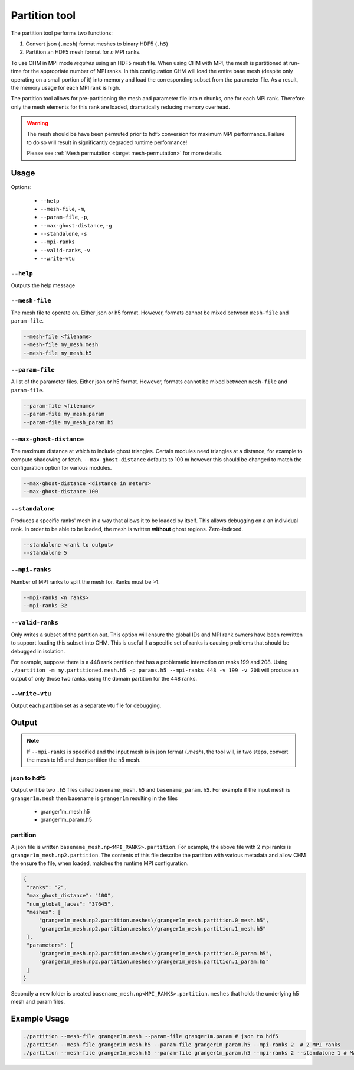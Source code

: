 Partition tool
===============

The partition tool performs two functions:

1. Convert json (``.mesh``) format meshes to binary HDF5 (``.h5``)
2. Partition an HDF5 mesh format for *n* MPI ranks.

To use CHM in MPI mode *requires* using an HDF5 mesh file. When using CHM with MPI, the mesh is partitioned at run-time
for the appropriate number of MPI ranks. In this configuration CHM will  load the entire base mesh
(despite only operating on a small portion of it) into memory and load the
corresponding subset from the parameter file. As a result, the memory usage for each MPI rank is high.

The partition tool allows for pre-partitioning the mesh and parameter file into *n* chunks, one for each MPI rank.
Therefore only the mesh elements for this rank are loaded, dramatically reducing memory overhead.

.. warning::

   The mesh should be have been permuted prior to hdf5 conversion for maximum MPI performance.
   Failure to do so will result in significantly degraded runtime performance!

   Please see  :ref:`Mesh permutation <target mesh-permutation>`  for more details.



Usage
++++++

Options:

   - ``--help``
   - ``--mesh-file``, ``-m``,
   - ``--param-file``, ``-p``,
   - ``--max-ghost-distance``, ``-g``
   - ``--standalone``, ``-s``
   - ``--mpi-ranks``
   - ``--valid-ranks``, ``-v``
   - ``--write-vtu``


``--help``
***********
Outputs the help message

``--mesh-file``
*****************
The mesh file to operate on. Either json or h5 format. However, formats cannot be mixed between ``mesh-file`` and ``param-file``.

.. code::

   --mesh-file <filename>
   --mesh-file my_mesh.mesh
   --mesh-file my_mesh.h5

``--param-file``
******************
A list of the parameter files. Either json or h5 format. However, formats cannot be mixed between ``mesh-file`` and ``param-file``.

.. code::

   --param-file <filename>
   --param-file my_mesh.param
   --param-file my_mesh_param.h5


``--max-ghost-distance``
**************************

The maximum distance at which to include ghost triangles. Certain modules need triangles at a distance, for example
to compute shadowing or fetch. ``--max-ghost-distance`` defaults to 100 m however this should be changed to match the
configuration option for various modules.

.. code::

   --max-ghost-distance <distance in meters>
   --max-ghost-distance 100

``--standalone``
******************
Produces a specific ranks' mesh in a way that allows it to be loaded by itself. This allows debugging on a
an individual rank. In order to be able to be loaded, the mesh is written **without** ghost regions. Zero-indexed.

.. code::

   --standalone <rank to output>
   --standalone 5

``--mpi-ranks``
*****************
Number of MPI ranks to split the mesh for. Ranks must be >1.

.. code::

   --mpi-ranks <n ranks>
   --mpi-ranks 32

``--valid-ranks``
******************
Only writes a subset of the partition out. This option will ensure the global IDs and MPI rank owners have been rewritten
to support loading this subset into CHM. This is useful if a specific set of ranks is causing problems that should be
debugged in isolation.

For example, suppose there is a 448 rank partition that has a problematic interaction on ranks 199 and 208. Using
``./partition -m my.partitioned.mesh.h5 -p params.h5 --mpi-ranks 448 -v 199 -v 208``
will produce an output of only those two ranks, using the domain partition for the 448 ranks.


``--write-vtu``
****************
Output each partition set as a separate vtu file for debugging.

Output
++++++++

.. note::

   If ``--mpi-ranks`` is specified and the input mesh is in json format (*.mesh*),
   the tool will, in two steps, convert the mesh to h5 and then partition the h5 mesh.

json to hdf5
*************
Output will be two ``.h5`` files called ``basename_mesh.h5`` and ``basename_param.h5``.
For example if the input mesh is ``granger1m.mesh`` then basename is ``granger1m`` resulting in the files

   - granger1m_mesh.h5
   - granger1m_param.h5

partition
**********
A json file is written ``basename_mesh.np<MPI_RANKS>.partition``. For example, the above file with 2 mpi ranks is
``granger1m_mesh.np2.partition``. The contents of this file describe the partition with various metadata and allow CHM
the ensure the file, when loaded, matches the runtime MPI configuration.

.. code:: json

   {
    "ranks": "2",
    "max_ghost_distance": "100",
    "num_global_faces": "37645",
    "meshes": [
        "granger1m_mesh.np2.partition.meshes\/granger1m_mesh.partition.0_mesh.h5",
        "granger1m_mesh.np2.partition.meshes\/granger1m_mesh.partition.1_mesh.h5"
    ],
    "parameters": [
        "granger1m_mesh.np2.partition.meshes\/granger1m_mesh.partition.0_param.h5",
        "granger1m_mesh.np2.partition.meshes\/granger1m_mesh.partition.1_param.h5"
    ]
   }

Secondly a new folder is created ``basename_mesh.np<MPI_RANKS>.partition.meshes`` that holds the underlying h5 mesh and param files.


Example Usage
++++++++++++++

.. code::

   ./partition --mesh-file granger1m.mesh --param-file granger1m.param # json to hdf5
   ./partition --mesh-file granger1m_mesh.h5 --param-file granger1m_param.h5 --mpi-ranks 2  # 2 MPI ranks
   ./partition --mesh-file granger1m_mesh.h5 --param-file granger1m_param.h5 --mpi-ranks 2 --standalone 1 # Make the 2nd rank standalone